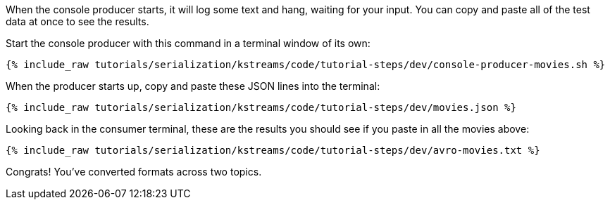 When the console producer starts, it will log some text and hang, waiting for your input. 
You can copy and paste all of the test data at once to see the results. 

Start the console producer with this command in a terminal window of its own:

+++++
<pre class="snippet"><code class="shell">{% include_raw tutorials/serialization/kstreams/code/tutorial-steps/dev/console-producer-movies.sh %}</code></pre>
+++++

When the producer starts up, copy and paste these JSON lines into the terminal:

+++++
<pre class="snippet"><code class="json">{% include_raw tutorials/serialization/kstreams/code/tutorial-steps/dev/movies.json %}</code></pre>
+++++

Looking back in the consumer terminal, these are the results you should see if you paste in all the movies above:

+++++
<pre class="snippet"><code class="json">{% include_raw tutorials/serialization/kstreams/code/tutorial-steps/dev/avro-movies.txt %}</code></pre>
+++++

Congrats! You've converted formats across two topics.